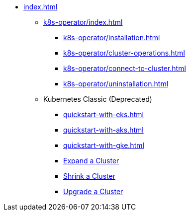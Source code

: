 * xref:index.adoc[]
** xref:k8s-operator/index.adoc[]
*** xref:k8s-operator/installation.adoc[]
*** xref:k8s-operator/cluster-operations.adoc[]
*** xref:k8s-operator/connect-to-cluster.adoc[]
*** xref:k8s-operator/uninstallation.adoc[]
** Kubernetes Classic (Deprecated)
*** xref:quickstart-with-eks.adoc[]
*** xref:quickstart-with-aks.adoc[]
*** xref:quickstart-with-gke.adoc[]
*** xref:expansion.adoc[Expand a Cluster]
*** xref:shrinking.adoc[Shrink a Cluster]
*** xref:upgrade.adoc[Upgrade a Cluster]
